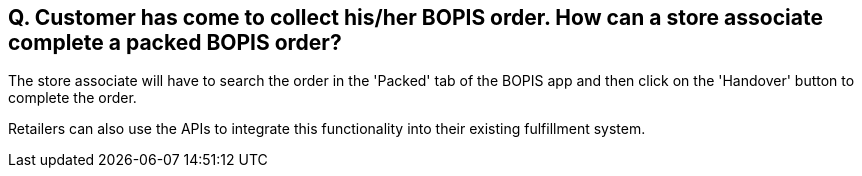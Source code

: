 == Q. Customer has come to collect his/her BOPIS order. How can a store associate complete a packed BOPIS order?

The store associate will have to search the order in the 'Packed' tab of the BOPIS app and then click on the 'Handover' button to complete the order.

Retailers can also use the APIs to integrate this functionality into their existing fulfillment system.
